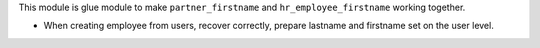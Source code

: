This module is glue module to make ``partner_firstname`` and ``hr_employee_firstname``
working together.

* When creating employee from users, recover correctly, prepare lastname and firstname
  set on the user level.
